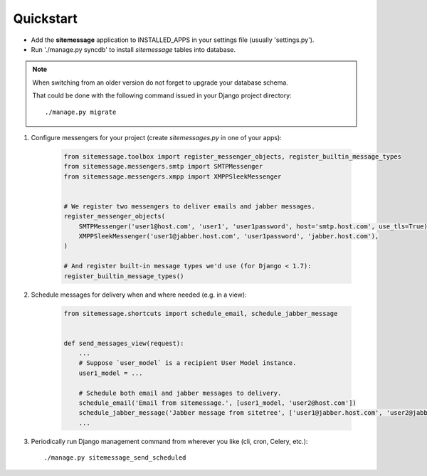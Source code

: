 Quickstart
==========

* Add the **sitemessage** application to INSTALLED_APPS in your settings file (usually 'settings.py').
* Run './manage.py syncdb' to install `sitemessage` tables into database.


.. note::

    When switching from an older version do not forget to upgrade your database schema.

    That could be done with the following command issued in your Django project directory::

        ./manage.py migrate


1. Configure messengers for your project (create `sitemessages.py` in one of your apps):

    .. code-block:: python

        from sitemessage.toolbox import register_messenger_objects, register_builtin_message_types
        from sitemessage.messengers.smtp import SMTPMessenger
        from sitemessage.messengers.xmpp import XMPPSleekMessenger


        # We register two messengers to deliver emails and jabber messages.
        register_messenger_objects(
            SMTPMessenger('user1@host.com', 'user1', 'user1password', host='smtp.host.com', use_tls=True),
            XMPPSleekMessenger('user1@jabber.host.com', 'user1password', 'jabber.host.com'),
        )

        # And register built-in message types we'd use (for Django < 1.7):
        register_builtin_message_types()


2. Schedule messages for delivery when and where needed (e.g. in a view):

    .. code-block:: python

        from sitemessage.shortcuts import schedule_email, schedule_jabber_message


        def send_messages_view(request):
            ...
            # Suppose `user_model` is a recipient User Model instance.
            user1_model = ...

            # Schedule both email and jabber messages to delivery.
            schedule_email('Email from sitemessage.', [user1_model, 'user2@host.com'])
            schedule_jabber_message('Jabber message from sitetree', ['user1@jabber.host.com', 'user2@jabber.host.com'])
            ...


3. Periodically run Django management command from wherever you like (cli, cron, Celery, etc.)::

    ./manage.py sitemessage_send_scheduled

